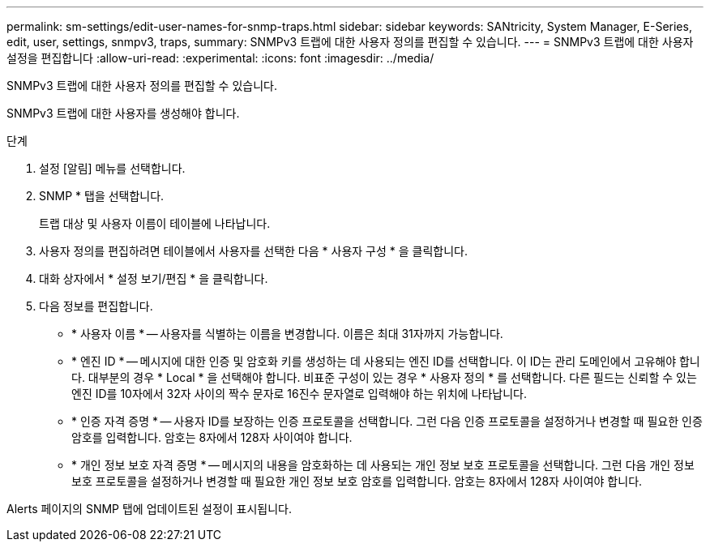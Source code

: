---
permalink: sm-settings/edit-user-names-for-snmp-traps.html 
sidebar: sidebar 
keywords: SANtricity, System Manager, E-Series, edit, user, settings, snmpv3, traps, 
summary: SNMPv3 트랩에 대한 사용자 정의를 편집할 수 있습니다. 
---
= SNMPv3 트랩에 대한 사용자 설정을 편집합니다
:allow-uri-read: 
:experimental: 
:icons: font
:imagesdir: ../media/


[role="lead"]
SNMPv3 트랩에 대한 사용자 정의를 편집할 수 있습니다.

SNMPv3 트랩에 대한 사용자를 생성해야 합니다.

.단계
. 설정 [알림] 메뉴를 선택합니다.
. SNMP * 탭을 선택합니다.
+
트랩 대상 및 사용자 이름이 테이블에 나타납니다.

. 사용자 정의를 편집하려면 테이블에서 사용자를 선택한 다음 * 사용자 구성 * 을 클릭합니다.
. 대화 상자에서 * 설정 보기/편집 * 을 클릭합니다.
. 다음 정보를 편집합니다.
+
** * 사용자 이름 * -- 사용자를 식별하는 이름을 변경합니다. 이름은 최대 31자까지 가능합니다.
** * 엔진 ID * -- 메시지에 대한 인증 및 암호화 키를 생성하는 데 사용되는 엔진 ID를 선택합니다. 이 ID는 관리 도메인에서 고유해야 합니다. 대부분의 경우 * Local * 을 선택해야 합니다. 비표준 구성이 있는 경우 * 사용자 정의 * 를 선택합니다. 다른 필드는 신뢰할 수 있는 엔진 ID를 10자에서 32자 사이의 짝수 문자로 16진수 문자열로 입력해야 하는 위치에 나타납니다.
** * 인증 자격 증명 * -- 사용자 ID를 보장하는 인증 프로토콜을 선택합니다. 그런 다음 인증 프로토콜을 설정하거나 변경할 때 필요한 인증 암호를 입력합니다. 암호는 8자에서 128자 사이여야 합니다.
** * 개인 정보 보호 자격 증명 * -- 메시지의 내용을 암호화하는 데 사용되는 개인 정보 보호 프로토콜을 선택합니다. 그런 다음 개인 정보 보호 프로토콜을 설정하거나 변경할 때 필요한 개인 정보 보호 암호를 입력합니다. 암호는 8자에서 128자 사이여야 합니다.




Alerts 페이지의 SNMP 탭에 업데이트된 설정이 표시됩니다.
